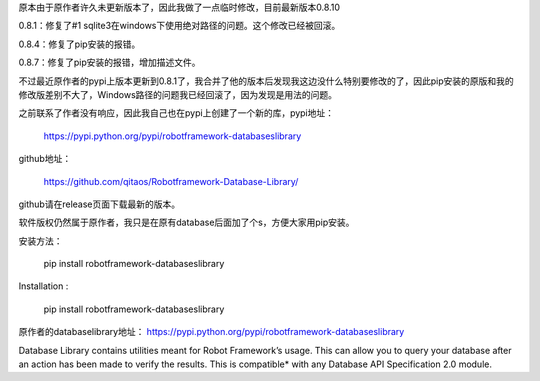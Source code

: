 原本由于原作者许久未更新版本了，因此我做了一点临时修改，目前最新版本0.8.10

0.8.1：修复了#1 sqlite3在windows下使用绝对路径的问题。这个修改已经被回滚。

0.8.4：修复了pip安装的报错。

0.8.7：修复了pip安装的报错，增加描述文件。

不过最近原作者的pypi上版本更新到0.8.1了，我合并了他的版本后发现我这边没什么特别要修改的了，因此pip安装的原版和我的修改版差别不大了，Windows路径的问题我已经回滚了，因为发现是用法的问题。

之前联系了作者没有响应，因此我自己也在pypi上创建了一个新的库，pypi地址：

    https://pypi.python.org/pypi/robotframework-databaseslibrary

github地址：

    https://github.com/qitaos/Robotframework-Database-Library/

github请在release页面下载最新的版本。

软件版权仍然属于原作者，我只是在原有database后面加了个s，方便大家用pip安装。

安装方法：

    pip install robotframework-databaseslibrary

Installation :

    pip install robotframework-databaseslibrary

原作者的databaselibrary地址： https://pypi.python.org/pypi/robotframework-databaseslibrary

Database Library contains utilities meant for Robot Framework’s usage. This can allow you to query your database after an action has been made to verify the results. This is compatible* with any Database API Specification 2.0 module.

